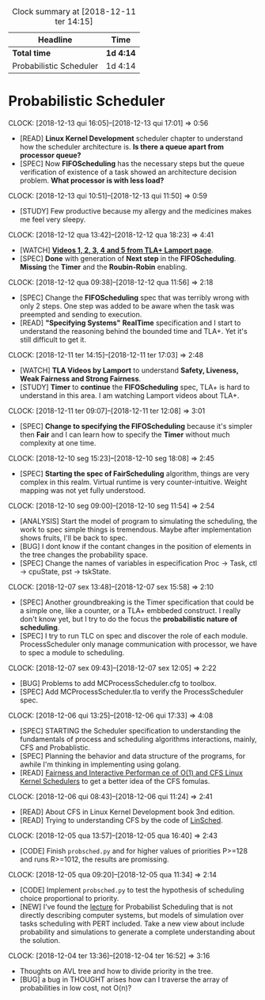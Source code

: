 #+BEGIN: clocktable :maxlevel 2 :scope file
#+CAPTION: Clock summary at [2018-12-11 ter 14:15]
| Headline                | Time      |
|-------------------------+-----------|
| *Total time*            | *1d 4:14* |
|-------------------------+-----------|
| Probabilistic Scheduler | 1d 4:14   |
#+END:

* Probabilistic Scheduler
  CLOCK: [2018-12-13 qui 16:05]--[2018-12-13 qui 17:01] =>  0:56
  - [READ] *Linux Kernel Development* scheduler chapter to understand
    how the scheduler architecture is. *Is there a queue apart from
    processor queue?*
  - [SPEC] Now *FIFOScheduling* has the necessary steps but the queue
    verification of existence of a task showed an architecture
    decision problem. *What processor is with less load?*

  CLOCK: [2018-12-13 qui 10:51]--[2018-12-13 qui 11:50] =>  0:59
  - [STUDY] Few productive because my allergy and the medicines 
    makes me feel very sleepy.

  CLOCK: [2018-12-12 qua 13:42]--[2018-12-12 qua 18:23] =>  4:41
  - [WATCH] *[[http://lamport.azurewebsites.net/video/videos.html][Videos 1, 2, 3, 4 and 5 from TLA+ Lamport page]]*.
  - [SPEC] *Done* with generation of *Next step* in the
    *FIFOScheduling*. *Missing* the *Timer* and the *Roubin-Robin*
    enabling.

  CLOCK: [2018-12-12 qua 09:38]--[2018-12-12 qua 11:56] =>  2:18
  - [SPEC] Change the *FIFOScheduling* spec that was terribly 
    wrong with only 2 steps. One step was added to be aware 
    when the task was preempted and sending to execution.
  - [READ] *"Specifying Systems"* *RealTime* specification and I 
    start to understand the reasoning behind the bounded time 
    and TLA+. Yet it's still difficult to get it. 

  CLOCK: [2018-12-11 ter 14:15]--[2018-12-11 ter 17:03] =>  2:48
  - [WATCH] *TLA Videos by Lamport* to understand 
    *Safety, Liveness, Weak Fairness and Strong Fairness*.
  - [STUDY] *Timer* to *continue* the *FIFOScheduling* spec, 
    TLA+ is hard to understand in this area. I am watching 
    Lamport videos about TLA+.

  CLOCK: [2018-12-11 ter 09:07]--[2018-12-11 ter 12:08] =>  3:01
  - [SPEC] *Change to specifying the FIFOScheduling* because it's 
    simpler then *Fair* and I can learn how to specify the *Timer*
    without much complexity at one time.

  CLOCK: [2018-12-10 seg 15:23]--[2018-12-10 seg 18:08] =>  2:45
  - [SPEC] *Starting the spec of FairScheduling* algorithm, things are
    very complex in this realm. Virtual runtime is very
    counter-intuitive. Weight mapping was not yet fully understood.

  CLOCK: [2018-12-10 seg 09:00]--[2018-12-10 seg 11:54] =>  2:54
  - [ANALYSIS] Start the model of program to simulating 
    the scheduling, the work to spec simple things is tremendous. 
    Maybe after implementation shows fruits, I'll be back to 
    spec.
  - [BUG] I dont know if the contant changes in the position
    of elements in the tree changes the probability space.
  - [SPEC] Change the names of variables in especification 
    Proc -> Task, ctl -> cpuState, pst -> tskState.

  CLOCK: [2018-12-07 sex 13:48]--[2018-12-07 sex 15:58] =>  2:10
  - [SPEC] Another groundbreaking is the Timer specification that
    could be a simple one, like a counter, or a TLA+ embbeded
    construct. I really don't know yet, but I try to do the focus 
    the *probabilistic nature of scheduling*.
  - [SPEC] I try to run TLC on spec and discover the role of each 
    module. ProcessScheduler only manage communication with processor, 
    we have to spec a module to scheduling.

  CLOCK: [2018-12-07 sex 09:43]--[2018-12-07 sex 12:05] =>  2:22
  - [BUG] Problems to add MCProcessScheduler.cfg to toolbox.
  - [SPEC] Add MCProcessScheduler.tla to verify the ProcessScheduler
   spec.

  CLOCK: [2018-12-06 qui 13:25]--[2018-12-06 qui 17:33] =>  4:08
  - [SPEC] STARTING the Scheduler specification to understanding 
    the fundamentals of process and scheduling algorithms interactions, 
    mainly, CFS and Probablistic.
  - [SPEC] Planning the behavior and data structure of the programs, 
    for awhile I'm thinking in implementing using golang.
  - [READ] [[https://www.mendeley.com/viewer/?fileId=7e691fc9-7f25-fb7d-46dc-1667d4e5b62b&documentId=290cea78-5c2c-3a2d-8ae9-cb9f426a609f][Fairness and Interactive Performan ce of O(1) and CFS Linux Kernel Schedulers]]
    to get a better idea of the CFS fomulas.

  CLOCK: [2018-12-06 qui 08:43]--[2018-12-06 qui 11:24] =>  2:41
  - [READ] About CFS in Linux Kernel Development book 3nd edition.
  - [READ] Trying to understanding CFS by the code of [[https://github.com/ducminh296/Linux-CFS-Emulator][LinSched]].
    
  CLOCK: [2018-12-05 qua 13:57]--[2018-12-05 qua 16:40] =>  2:43
  - [CODE] Finish ~probsched.py~ and for higher values of priorities
    P>=128 and runs R>=1012, the results are promissing.

  CLOCK: [2018-12-05 qua 09:20]--[2018-12-05 qua 11:34] =>  2:14
  - [CODE] Implement ~probsched.py~ to test the hypothesis of scheduling 
    choice proportional to priority.
  - [NEW] I've found the [[https://www.mendeley.com/viewer/?fileId=06e1dfd0-e107-9257-4487-c1f0001dab6b&documentId=488f0a1d-4169-39fc-aca0-5dac044e6df7][lecture]] for Probabilist Scheduling that is
    not directly describing computer systems, but models of simulation
    over tasks scheduling with PERT included. Take a new view about 
    include probability and simulations to generate a complete 
    understanding about the solution.

  CLOCK: [2018-12-04 ter 13:36]--[2018-12-04 ter 16:52] =>  3:16
  - Thoughts on AVL tree and how to divide priority in the tree.
  - [BUG] a bug in THOUGHT arises how can I traverse the array of
    probabilities in low cost, not O(n)?
